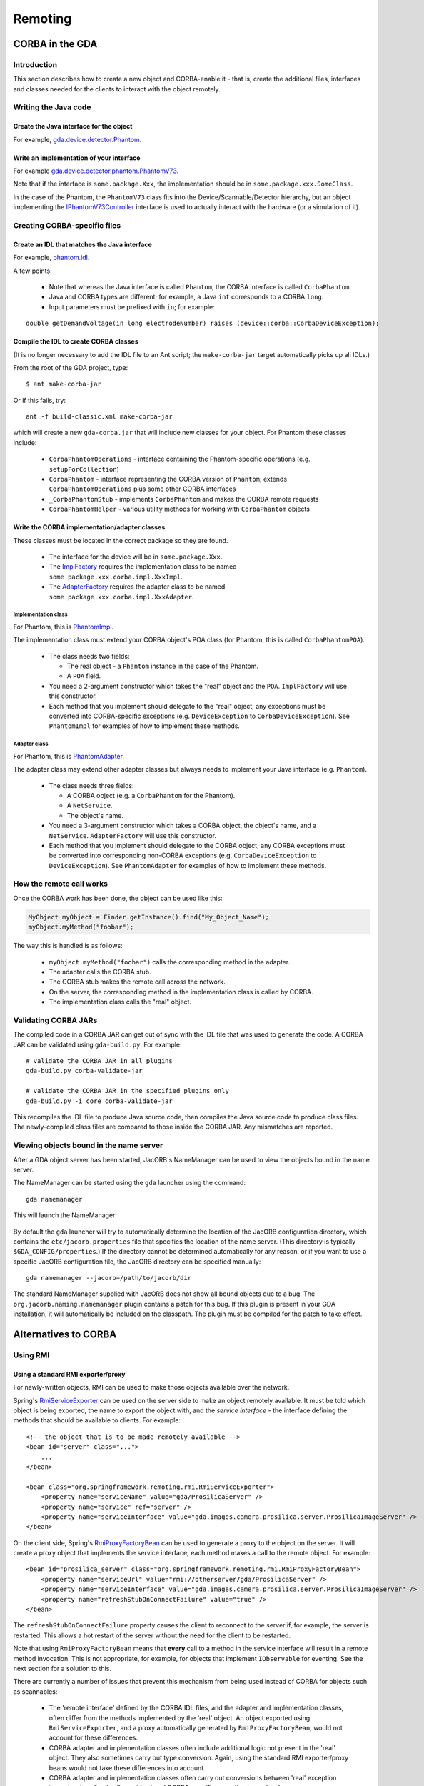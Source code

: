 ========
Remoting
========

CORBA in the GDA
================

Introduction
------------

This section describes how to create a new object and CORBA-enable it
- that is, create the additional files, interfaces and classes needed
for the clients to interact with the object remotely.

Writing the Java code
---------------------

Create the Java interface for the object
^^^^^^^^^^^^^^^^^^^^^^^^^^^^^^^^^^^^^^^^

For example, gda.device.detector.Phantom_.

Write an implementation of your interface
^^^^^^^^^^^^^^^^^^^^^^^^^^^^^^^^^^^^^^^^^

For example gda.device.detector.phantom.PhantomV73_.

Note that if the interface is ``some.package.Xxx``, the implementation
should be in ``some.package.xxx.SomeClass``.

In the case of the Phantom, the ``PhantomV73`` class fits into the
Device/Scannable/Detector hierarchy, but an object implementing the
IPhantomV73Controller_ interface is used to actually interact with the
hardware (or a simulation of it).



.. _gda.device.detector.Phantom: http://duoserv11.diamond.ac.uk:46060/browse/DLS-beamlines-i12/uk.ac.gda.beamline.i12/src/gda/device/detector/Phantom.java?r=HEAD

.. _gda.device.detector.phantom.PhantomV73: http://duoserv11.diamond.ac.uk:46060/browse/DLS-beamlines-i12/uk.ac.gda.beamline.i12/src/gda/device/detector/phantom/PhantomV73.java?r=HEAD

.. _IPhantomV73Controller: http://duoserv11.diamond.ac.uk:46060/browse/DLS-beamlines-i12/uk.ac.gda.beamline.i12/src/gda/device/detector/phantom/IPhantomV73Controller.java?r=HEAD


Creating CORBA-specific files
-----------------------------

Create an IDL that matches the Java interface
^^^^^^^^^^^^^^^^^^^^^^^^^^^^^^^^^^^^^^^^^^^^^
For example, `phantom.idl`_.

A few points: 

 * Note that whereas the Java interface is called ``Phantom``, the CORBA
   interface is called ``CorbaPhantom``.

 * Java and CORBA types are different; for example, a Java ``int``
   corresponds to a CORBA ``long``.

 * Input parameters must be prefixed with ``in``; for example:

::

   double getDemandVoltage(in long electrodeNumber) raises (device::corba::CorbaDeviceException);

.. _phantom.idl: http://duoserv11.diamond.ac.uk:46060/browse/DLS-beamlines-i12/uk.ac.gda.beamline.i12/src/idl/phantom.idl?r=HEAD

Compile the IDL to create CORBA classes
^^^^^^^^^^^^^^^^^^^^^^^^^^^^^^^^^^^^^^^

(It is no longer necessary to add the IDL file to an Ant script; the
``make-corba-jar`` target automatically picks up all IDLs.)

From the root of the GDA project, type::

   $ ant make-corba-jar

Or if this fails, try::
   
   ant -f build-classic.xml make-corba-jar 

which will create a new ``gda-corba.jar`` that will include new classes
for your object. For Phantom these classes include:

 * ``CorbaPhantomOperations`` - interface containing the Phantom-specific
   operations (e.g. ``setupForCollection``)
 * ``CorbaPhantom`` - interface representing the CORBA version of ``Phantom``;
   extends ``CorbaPhantomOperations`` plus some other CORBA interfaces
 * ``_CorbaPhantomStub`` - implements ``CorbaPhantom`` and makes the CORBA
   remote requests
 * ``CorbaPhantomHelper`` - various utility methods for working with
   ``CorbaPhantom`` objects

Write the CORBA implementation/adapter classes
^^^^^^^^^^^^^^^^^^^^^^^^^^^^^^^^^^^^^^^^^^^^^^

These classes must be located in the correct package so they are
found.

 * The interface for the device will be in ``some.package.Xxx``.
 * The ImplFactory_ requires the implementation class to be named
   ``some.package.xxx.corba.impl.XxxImpl``.
 * The AdapterFactory_ requires the adapter class to be named
   ``some.package.xxx.corba.impl.XxxAdapter``.


.. _ImplFactory: http://duoserv11.diamond.ac.uk:46060/browse/GDA-core/uk.ac.gda.core/src/gda/factory/corba/util/ImplFactory.java?r=HEAD

.. _AdapterFactory: http://duoserv11.diamond.ac.uk:46060/browse/GDA-core/uk.ac.gda.core/src/gda/factory/corba/util/AdapterFactory.java?r=HEAD

Implementation class
""""""""""""""""""""
For Phantom, this is  PhantomImpl_. 

The implementation class must extend your CORBA object's POA class (for Phantom, this is called ``CorbaPhantomPOA``). 

 * The class needs two fields: 

   * The real object - a ``Phantom`` instance in the case of the Phantom. 
   * A ``POA`` field. 
 * You need a 2-argument constructor which takes the "real" object and the
   ``POA``. ``ImplFactory`` will use this constructor.
 * Each method that you implement should delegate to the "real"
   object; any exceptions must be converted into CORBA-specific
   exceptions (e.g. ``DeviceException`` to ``CorbaDeviceException``). See
   ``PhantomImpl`` for examples of how to implement these methods.

.. _PhantomImpl: http://duoserv11.diamond.ac.uk:46060/browse/DLS-beamlines-i12/uk.ac.gda.beamline.i12/src/gda/device/detector/phantom/corba/impl/PhantomImpl.java?r=HEAD

Adapter class
"""""""""""""

For Phantom, this is PhantomAdapter_. 

The adapter class may extend other adapter classes but always needs to implement your Java interface (e.g. ``Phantom``). 

 * The class needs three fields: 

   * A CORBA object (e.g. a ``CorbaPhantom`` for the Phantom). 
   * A ``NetService``.
   * The object's name. 
 * You need a 3-argument constructor which takes a CORBA object, the
   object's name, and a ``NetService``. ``AdapterFactory`` will use this
   constructor.
 * Each method that you implement should delegate to the CORBA object;
   any CORBA exceptions must be converted into corresponding non-CORBA
   exceptions (e.g. ``CorbaDeviceException`` to ``DeviceException``). See
   ``PhantomAdapter`` for examples of how to implement these methods.


.. _PhantomAdapter: http://duoserv11.diamond.ac.uk:46060/browse/DLS-beamlines-i12/uk.ac.gda.beamline.i12/src/gda/device/detector/phantom/corba/impl/PhantomAdapter.java?r=HEAD

How the remote call works
-------------------------

Once the CORBA work has been done, the object can be used like this:

.. code-block:: java 

   MyObject myObject = Finder.getInstance().find("My_Object_Name");
   myObject.myMethod("foobar");

The way this is handled is as follows: 

 * ``myObject.myMethod("foobar")`` calls the corresponding method in the adapter. 
 * The adapter calls the CORBA stub. 
 * The CORBA stub makes the remote call across the network. 
 * On the server, the corresponding method in the implementation class is called by CORBA. 
 * The implementation class calls the "real" object. 

Validating CORBA JARs
---------------------

The compiled code in a CORBA JAR can get out of sync with the IDL file that was used to generate the code. A CORBA JAR
can be validated using ``gda-build.py``. For example:

::

  # validate the CORBA JAR in all plugins
  gda-build.py corba-validate-jar
  
  # validate the CORBA JAR in the specified plugins only
  gda-build.py -i core corba-validate-jar

This recompiles the IDL file to produce Java source code, then compiles the Java source code to produce class files.
The newly-compiled class files are compared to those inside the CORBA JAR. Any mismatches are reported.

Viewing objects bound in the name server
----------------------------------------

After a GDA object server has been started, JacORB's NameManager can be used to view the objects bound in the name
server.

The NameManager can be started using the ``gda`` launcher using the command:

::

  gda namemanager

This will launch the NameManager:

.. figure:: images/remoting/namemanager.png

By default the ``gda`` launcher will try to automatically determine the location of the JacORB configuration directory,
which contains the ``etc/jacorb.properties`` file that specifies the location of the name server. (This directory is
typically ``$GDA_CONFIG/properties``.) If the directory cannot be determined automatically for any reason, or if you
want to use a specific JacORB configuration file, the JacORB directory can be specified manually:

::

  gda namemanager --jacorb=/path/to/jacorb/dir

The standard NameManager supplied with JacORB does not show all bound objects due to a bug.
The ``org.jacorb.naming.namemanager`` plugin contains a patch for this bug. If this plugin is present in your GDA
installation, it will automatically be included on the classpath. The plugin must be compiled for the patch to take
effect.

Alternatives to CORBA
=====================

Using RMI
---------

Using a standard RMI exporter/proxy
^^^^^^^^^^^^^^^^^^^^^^^^^^^^^^^^^^^

For newly-written objects, RMI can be used to make those objects available over the network.

Spring's
`RmiServiceExporter <http://static.springsource.org/spring/docs/2.5.x/api/org/springframework/remoting/rmi/RmiServiceExporter.html>`_
can be used on the server side to make an object remotely available. It must be told which object is being exported,
the name to export the object with, and the *service interface* - the interface defining the methods that should be available to
clients. For example:

::

  <!-- the object that is to be made remotely available --> 
  <bean id="server" class="...">
      ...
  </bean>

  <bean class="org.springframework.remoting.rmi.RmiServiceExporter">
      <property name="serviceName" value="gda/ProsilicaServer" />
      <property name="service" ref="server" />
      <property name="serviceInterface" value="gda.images.camera.prosilica.server.ProsilicaImageServer" />
  </bean>

On the client side, Spring's
`RmiProxyFactoryBean <http://static.springsource.org/spring/docs/2.5.x/api/org/springframework/remoting/rmi/RmiProxyFactoryBean.html>`_
can be used to generate a proxy to the object on the server. It will create a proxy object that implements the service interface;
each method makes a call to the remote object. For example:

::

  <bean id="prosilica_server" class="org.springframework.remoting.rmi.RmiProxyFactoryBean">
      <property name="serviceUrl" value="rmi://otherserver/gda/ProsilicaServer" />
      <property name="serviceInterface" value="gda.images.camera.prosilica.server.ProsilicaImageServer" />
      <property name="refreshStubOnConnectFailure" value="true" />
  </bean>

The ``refreshStubOnConnectFailure`` property causes the client to reconnect to the server if, for example,
the server is restarted. This allows a hot restart of the server without the need for the client to be restarted.

Note that using ``RmiProxyFactoryBean`` means that **every** call to a method in the service interface will
result in a remote method invocation. This is not appropriate, for example, for objects that implement
``IObservable`` for eventing. See the next section for a solution to this.

There are currently a number of issues that prevent this mechanism from being used instead of CORBA
for objects such as scannables:

 * The 'remote interface' defined by the CORBA IDL files, and the adapter and implementation
   classes, often differ from the methods implemented by the 'real' object. An object exported
   using ``RmiServiceExporter``, and a proxy automatically generated by ``RmiProxyFactoryBean``,
   would not account for these differences.

 * CORBA adapter and implementation classes often include additional logic not present in
   the 'real' object. They also sometimes carry out type conversion. Again, using the standard
   RMI exporter/proxy beans would not take these differences into account.

 * CORBA adapter and implementation classes often carry out conversions between 'real' exception
   types (such as ``DeviceException``) and CORBA-specific exception types (such as
   ``CorbaDeviceException``). This means that the exceptions that a client needs to be prepared
   to handle are often quite limited. Using an automatically-generated RMI proxy would mean that
   the client may need to be modified to deal with other exception types.

However, if you are developing new objects and wish to invoke methods remotely, using this mechanism
may be sufficient.

Using ``GdaRmiServiceExporter`` and ``GdaRmiProxyFactoryBean``
^^^^^^^^^^^^^^^^^^^^^^^^^^^^^^^^^^^^^^^^^^^^^^^^^^^^^^^^^^^^^^

Spring's ``RmiServiceExporter`` and ``RmiProxyFactoryBean`` classes are not appropriate when the server-side object
implements ``IObservable``, for two reasons:

* Although the object will be made available using RMI, so that clients can invoke methods on it, any events that the
  object generates will not be propagated to the client.
* On the client, a remote method invocation will be performed for *every* method in an object's service interface -
  including the ``IObservable`` methods, which will not work.

To export an object that generates events, the ``GdaRmiServiceExporter`` and ``GdaRmiProxyFactoryBean`` classes should
be used instead of ``RmiServiceExporter`` and ``RmiProxyFactoryBean`` respectively.

``GdaRmiServiceExporter`` exports an object using RMI in much the same way as ``RmiServiceExporter``, except that any
events generated by the object will be propagated through CORBA to clients.

``GdaRmiProxyFactoryBean`` creates a proxy that handles ``IObservable`` method calls locally. The proxy
is automatically connected to the CORBA event dispatch system, and registers to receive events related
to the server-side object. It also maintains a client-side list of observers. When events are received
by the client-side proxy, they will be dispatched to observers.

Care must be taken to ensure that the names of the server-side and client-side objects match, or events will not be
received. On the server, the ``GdaRmiServiceExporter`` will arrange for events to be sent using the name of the
underlying object. So for this:

::

  <bean id="A" class="...">
      ...
  </bean>
  
  <bean class="uk.ac.gda.remoting.server.GdaRmiServiceExporter">
      <property name="serviceName" value="..." />
      <property name="service" ref="A" />
      <property name="serviceInterface" value="..." />
  </bean>

events will be sent with the object name ``A``. On the client, the ``GdaRmiProxyFactoryBean`` must also be called ``A``,
as otherwise it will not receive events from the server-side object called ``A``.

::

  <bean id="A" class="uk.ac.gda.remoting.client.GdaRmiProxyFactoryBean">
      ...
  </bean>
